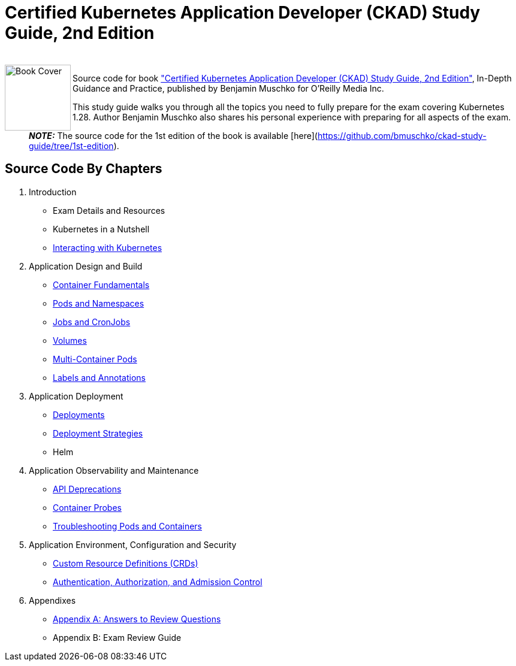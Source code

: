 = Certified Kubernetes Application Developer (CKAD) Study Guide, 2nd Edition

++++
<br>
<img align="left" role="left" src="https://learning.oreilly.com/covers/urn:orm:book:9781098152857/400w/" width="110" alt="Book Cover" />
++++
Source code for book https://learning.oreilly.com/library/view/certified-kubernetes-application/9781098152857/["Certified Kubernetes Application Developer (CKAD) Study Guide, 2nd Edition"], In-Depth Guidance and Practice, published by Benjamin Muschko for O'Reilly Media Inc.

This study guide walks you through all the topics you need to fully prepare for the exam covering Kubernetes 1.28. Author Benjamin Muschko also shares his personal experience with preparing for all aspects of the exam.

> **_NOTE:_** The source code for the 1st edition of the book is available [here](https://github.com/bmuschko/ckad-study-guide/tree/1st-edition).

== Source Code By Chapters

. Introduction
* Exam Details and Resources
* Kubernetes in a Nutshell
* https://github.com/bmuschko/ckad-study-guide/tree/master/ch03[Interacting with Kubernetes]
. Application Design and Build
* https://github.com/bmuschko/ckad-study-guide/tree/master/ch04[Container Fundamentals]
* https://github.com/bmuschko/ckad-study-guide/tree/master/ch05[Pods and Namespaces]
* https://github.com/bmuschko/ckad-study-guide/tree/master/ch06[Jobs and CronJobs]
* https://github.com/bmuschko/ckad-study-guide/tree/master/ch07[Volumes]
* https://github.com/bmuschko/ckad-study-guide/tree/master/ch08[Multi-Container Pods]
* https://github.com/bmuschko/ckad-study-guide/tree/master/ch09[Labels and Annotations]
. Application Deployment
* https://github.com/bmuschko/ckad-study-guide/tree/master/ch10[Deployments]
* https://github.com/bmuschko/ckad-study-guide/tree/master/ch11[Deployment Strategies]
* Helm
. Application Observability and Maintenance
* https://github.com/bmuschko/ckad-study-guide/tree/master/ch13[API Deprecations]
* https://github.com/bmuschko/ckad-study-guide/tree/master/ch14[Container Probes]
* https://github.com/bmuschko/ckad-study-guide/tree/master/ch15[Troubleshooting Pods and Containers]
. Application Environment, Configuration and Security
* https://github.com/bmuschko/ckad-study-guide/tree/master/ch16[Custom Resource Definitions (CRDs)]
* https://github.com/bmuschko/ckad-study-guide/tree/master/ch17[Authentication, Authorization, and Admission Control]
. Appendixes
* https://github.com/bmuschko/ckad-study-guide/tree/master/app-a[Appendix A: Answers to Review Questions]
* Appendix B: Exam Review Guide